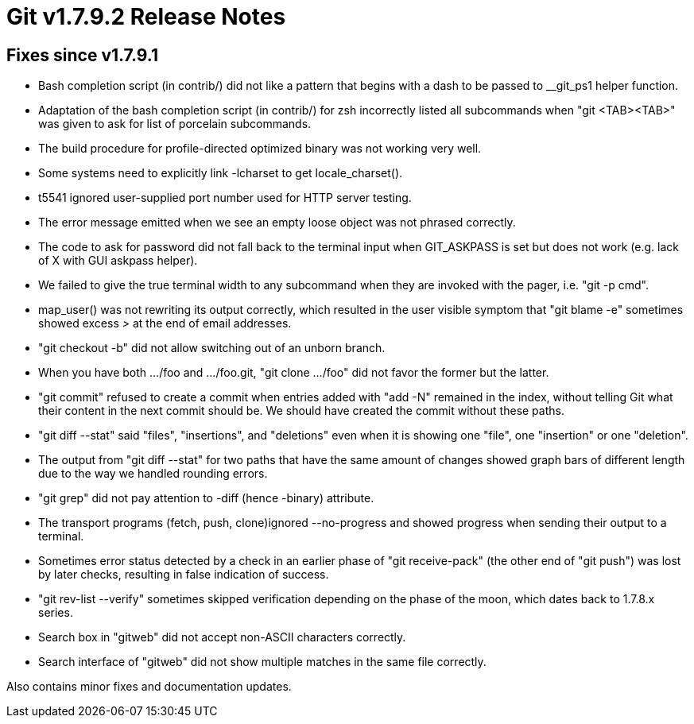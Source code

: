 Git v1.7.9.2 Release Notes
==========================

Fixes since v1.7.9.1
--------------------

 * Bash completion script (in contrib/) did not like a pattern that
   begins with a dash to be passed to __git_ps1 helper function.

 * Adaptation of the bash completion script (in contrib/) for zsh
   incorrectly listed all subcommands when "git <TAB><TAB>" was given
   to ask for list of porcelain subcommands.

 * The build procedure for profile-directed optimized binary was not
   working very well.

 * Some systems need to explicitly link -lcharset to get locale_charset().

 * t5541 ignored user-supplied port number used for HTTP server testing.

 * The error message emitted when we see an empty loose object was
   not phrased correctly.

 * The code to ask for password did not fall back to the terminal
   input when GIT_ASKPASS is set but does not work (e.g. lack of X
   with GUI askpass helper).

 * We failed to give the true terminal width to any subcommand when
   they are invoked with the pager, i.e. "git -p cmd".

 * map_user() was not rewriting its output correctly, which resulted
   in the user visible symptom that "git blame -e" sometimes showed
   excess '>' at the end of email addresses.

 * "git checkout -b" did not allow switching out of an unborn branch.

 * When you have both .../foo and .../foo.git, "git clone .../foo" did not
   favor the former but the latter.

 * "git commit" refused to create a commit when entries added with
   "add -N" remained in the index, without telling Git what their content
   in the next commit should be. We should have created the commit without
   these paths.

 * "git diff --stat" said "files", "insertions", and "deletions" even
   when it is showing one "file", one "insertion" or one "deletion".

 * The output from "git diff --stat" for two paths that have the same
   amount of changes showed graph bars of different length due to the
   way we handled rounding errors.

 * "git grep" did not pay attention to -diff (hence -binary) attribute.

 * The transport programs (fetch, push, clone)ignored --no-progress
   and showed progress when sending their output to a terminal.

 * Sometimes error status detected by a check in an earlier phase of
   "git receive-pack" (the other end of "git push") was lost by later
   checks, resulting in false indication of success.

 * "git rev-list --verify" sometimes skipped verification depending on
   the phase of the moon, which dates back to 1.7.8.x series.

 * Search box in "gitweb" did not accept non-ASCII characters correctly.

 * Search interface of "gitweb" did not show multiple matches in the same file
   correctly.

Also contains minor fixes and documentation updates.
